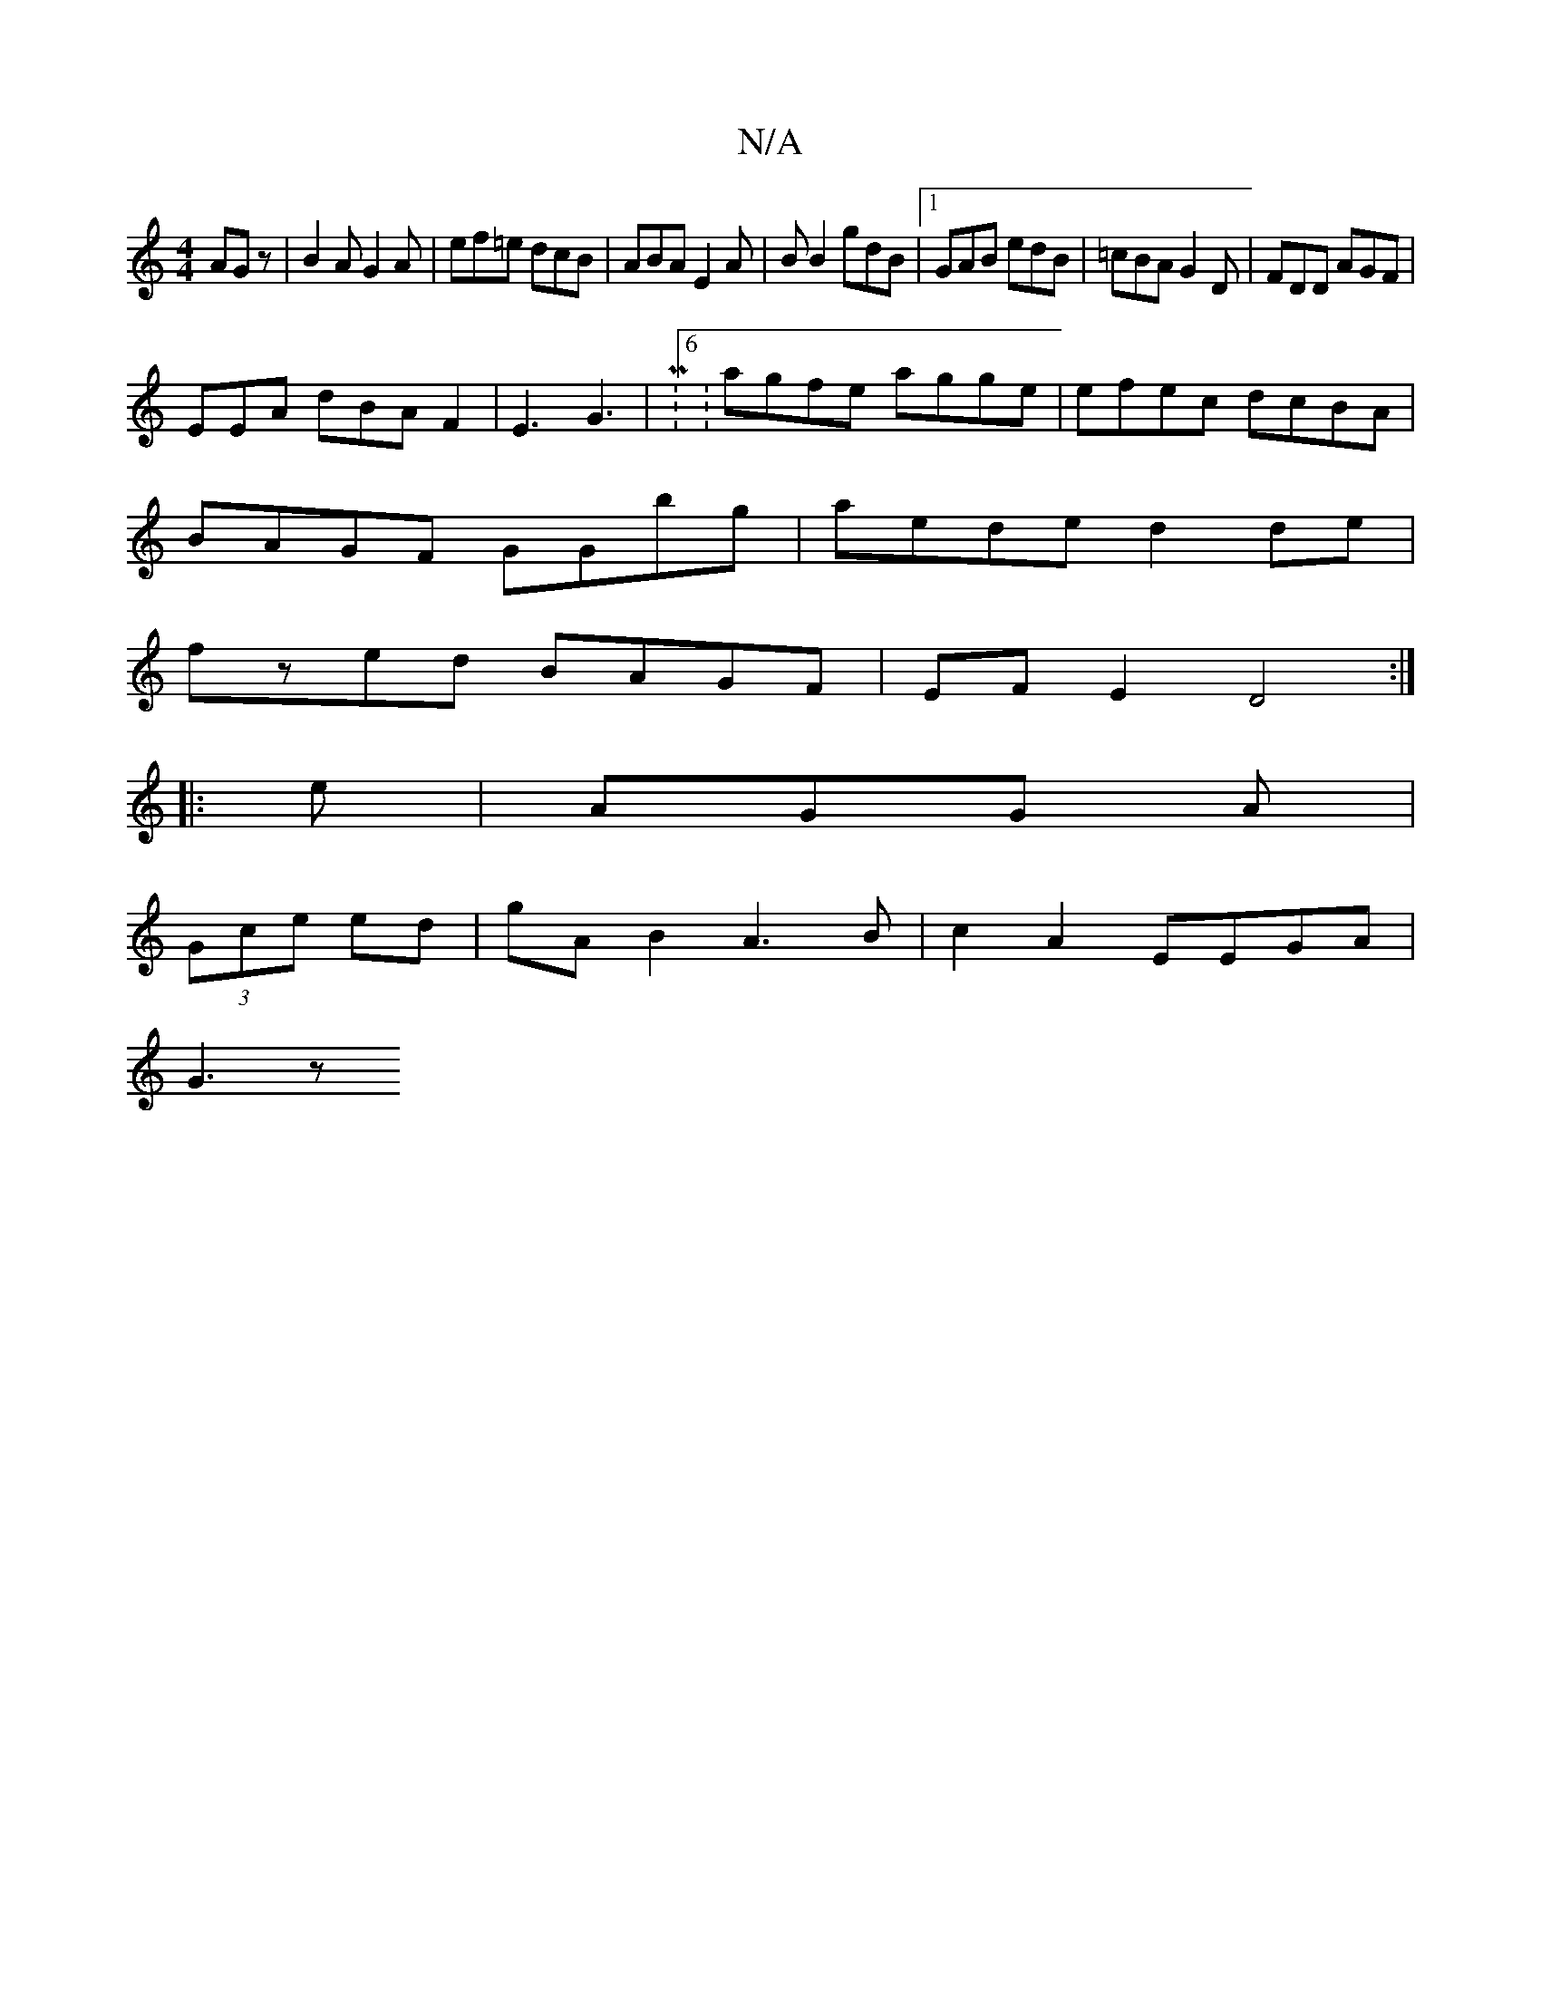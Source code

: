 X:1
T:N/A
M:4/4
R:N/A
K:Cmajor
 AGz|B2A G2A|ef=e dcB|ABA E2A|BB2 gdB|1 GAB edB|=cBA G2D|FDD AGF|
EEA dBAF2|E3 G3|M:6: agfe agge| efec dcBA|
BAGF GGbg|aede d2 de|
fzed BAGF|EFE2 D4:|
|:e|AGG A|
(3Gce ed | gAB2 A3B | c2 A2 EEGA|
G3 z
